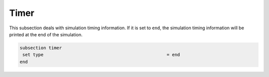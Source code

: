 Timer
-------------------
This subsection deals with simulation timing information. If it is set to ``end``, the simulation timing information will be printed at the end of the simulation.

.. code-block:: text

 subsection timer
  set type    					         = end
 end

